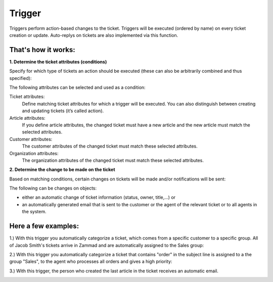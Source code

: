 Trigger
*******

Triggers perform action-based changes to the ticket. Triggers will be executed (ordered by name) on every ticket creation or update. Auto-replys on tickets are also implemented via this function.

That's how it works:
-------------

**1. Determine the ticket attributes (conditions)**

Specify for which type of tickets an action should be executed (these can also be arbitrarily combined and thus specified):

.. image:: images/manage/Zammad_Helpdesk_-_Triggers10.jpg

The following attributes can be selected and used as a condition:

Ticket attributes:
  Define matching ticket attributes for which a trigger will be executed. You can also distinguish between creating and updating tickets (it’s called action).

Article attributes:
  If you define article attributes, the changed ticket must have a new article and the new article must match the selected attributes.

Customer attributes:
  The customer attributes of the changed ticket must match these selected attributes.

Organization attributes:
  The organization attributes of the changed ticket must match these selected attributes.

**2. Determine the change to be made on the ticket**

Based on matching conditions, certain changes on tickets will be made and/or notifications will be sent:

.. image:: images/manage/Zammad_Helpdesk_-_Triggers11.jpg


The following can be changes on objects:

- either an automatic change of ticket information (status, owner, title,...) or
- an automatically generated email that is sent to the customer or the agent of the relevant ticket or to all agents in the system.


Here a few examples:
-------------

1.) With this trigger you automatically categorize a ticket, which comes from a specific customer to a specific group.
All of Jacob Smith's tickets arrive in Zammad and are automatically assigned to the Sales group:

.. image:: images/manage/Zammad_Helpdesk_-_Triggers.jpg

2.) With this trigger you automatically categorize a ticket that contains "order" in the subject line is assigned to a the group "Sales", to the agent who processes all orders and gives a high priority:

.. image:: images/manage/Zammad_Helpdesk_-_Triggers2.jpg

3.) With this trigger, the person who created the last article in the ticket receives an automatic email.

.. image:: images/manage/Zammad_Helpdesk_-_Triggers3.jpg

